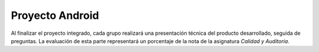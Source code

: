 ==================================================
Proyecto Android
==================================================

Al finalizar el proyecto integrado, cada grupo realizará una presentación técnica del producto desarrollado, seguida de preguntas. La evaluación de esta parte representará un porcentaje de la nota de la asignatura *Calidad y Auditoría*.
